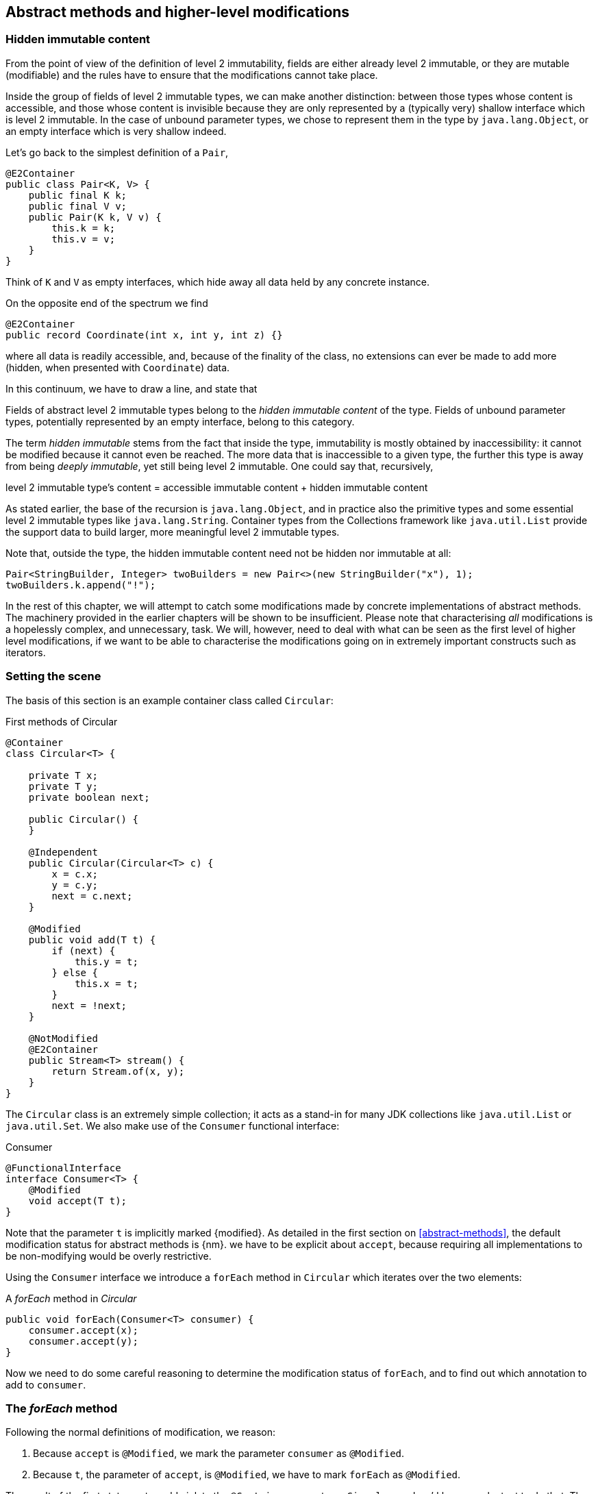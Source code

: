 [#higher-level-modifications]
== Abstract methods and higher-level modifications

[#hidden-immutable-content]
=== Hidden immutable content

From the point of view of the definition of level 2 immutability, fields are either already level 2 immutable, or they are mutable (modifiable) and the rules have to ensure that the modifications cannot take place.

Inside the group of fields of level 2 immutable types, we can make another distinction: between those types whose content is accessible, and those whose content is invisible because they are only represented by a (typically very) shallow interface which is level 2 immutable.
In the case of unbound parameter types, we chose to represent them in the type by `java.lang.Object`, or an empty interface which is very shallow indeed.

Let's go back to the simplest definition of a `Pair`,

[source,java]
----
@E2Container
public class Pair<K, V> {
    public final K k;
    public final V v;
    public Pair(K k, V v) {
        this.k = k;
        this.v = v;
    }
}
----

Think of `K` and `V` as empty interfaces, which hide away all data held by any concrete instance.

On the opposite end of the spectrum we find

[source,java]
----
@E2Container
public record Coordinate(int x, int y, int z) {}
----

where all data is readily accessible, and, because of the finality of the class, no extensions can ever be made to add more (hidden, when presented with `Coordinate`) data.

In this continuum, we have to draw a line, and state that

****
Fields of abstract level 2 immutable types belong to the _hidden immutable content_ of the type.
Fields of unbound parameter types, potentially represented by an empty interface, belong to this category.
****

The term _hidden immutable_ stems from the fact that inside the type, immutability is mostly obtained by inaccessibility: it cannot be modified because it cannot even be reached.
The more data that is inaccessible to a given type, the further this type is away from being _deeply immutable_, yet still being level 2 immutable.
One could say that, recursively,

****
level 2 immutable type's content = accessible immutable content + hidden immutable content
****

As stated earlier, the base of the recursion is `java.lang.Object`, and in practice also the primitive types and some essential level 2 immutable types like `java.lang.String`.
Container types from the Collections framework like `java.util.List` provide the support data to build larger, more meaningful level 2 immutable types.

Note that, outside the type, the hidden immutable content need not be hidden nor immutable at all:

[source,java]
----
Pair<StringBuilder, Integer> twoBuilders = new Pair<>(new StringBuilder("x"), 1);
twoBuilders.k.append("!");
----

In the rest of this chapter, we will attempt to catch some modifications made by concrete implementations of abstract methods.
The machinery provided in the earlier chapters will be shown to be insufficient.
Please note that characterising _all_ modifications is a hopelessly complex, and unnecessary, task.
We will, however, need to deal with what can be seen as the first level of higher level modifications, if we want to be able to characterise the modifications going on in extremely important constructs such as iterators.

=== Setting the scene

The basis of this section is an example container class called `Circular`:

.First methods of Circular
[source,java]
----
@Container
class Circular<T> {

    private T x;
    private T y;
    private boolean next;

    public Circular() {
    }

    @Independent
    public Circular(Circular<T> c) {
        x = c.x;
        y = c.y;
        next = c.next;
    }

    @Modified
    public void add(T t) {
        if (next) {
            this.y = t;
        } else {
            this.x = t;
        }
        next = !next;
    }

    @NotModified
    @E2Container
    public Stream<T> stream() {
        return Stream.of(x, y);
    }
}
----

The `Circular` class is an extremely simple collection; it acts as a stand-in for many JDK collections like `java.util.List` or `java.util.Set`.
We also make use of the `Consumer` functional interface:

.Consumer
[source,java]
----
@FunctionalInterface
interface Consumer<T> {
    @Modified
    void accept(T t);
}
----

Note that the parameter `t` is implicitly marked {modified}.
As detailed in the first section on <<abstract-methods>>, the default modification status for abstract methods is {nm}.
we have to be explicit about `accept`, because requiring all implementations to be non-modifying would be overly restrictive.

Using the `Consumer` interface we introduce a `forEach` method in `Circular` which iterates over the two elements:

.A _forEach_ method in _Circular_
[source,java]
----
public void forEach(Consumer<T> consumer) {
    consumer.accept(x);
    consumer.accept(y);
}
----

Now we need to do some careful reasoning to determine the modification status of `forEach`, and to find out which annotation to add to `consumer`.

=== The _forEach_ method

Following the normal definitions of modification, we reason:

1. Because `accept` is `@Modified`, we mark the parameter `consumer` as `@Modified`.
2. Because `t`, the parameter of `accept`, is `@Modified`, we have to mark `forEach` as `@Modified`.

The result of the first statement would violate the `@Container` property on `Circular`, and we'd be very reluctant to do that.
The second one would make `forEach` modifying in `Circular`, which again goes against our intuition: looping in itself is not modifying.

Luckily, there are a number of observations that come to the rescue.

First, because the implementation comes 'from the outside' (is external to `Circular`), the only modifications that should really concern us in a `forEach` method are the modifications to `accept` 's parameter `t`.
Other modifications are, for example, to the fields of the type in which the implementation is present, and we believe them to be outside our scope.
However, if we replace `Consumer` with `Set` and `accept` with `add`, we encounter a modification that we do not really want to ignore, in an otherwise equal setting.
Therefore, we will have to revert to a contracted {ignoreModifications} annotation on the parameter `consumer`, if we want to avoid `Circular` losing the `@Container` property.

The second modification, however, is one we can ignore in the `Circular` type, and _defer_ or propagate to the place where a concrete implementation of the consumer is presented.
We can ignore it here, because `x` and `y` are fields of hidden immutable type; what happens to their content happens outside the primary type, outside our zone of control.
(Note that if they were parameters, this would not hold: recall from the section on <<modification>> that the rules for modification on parameters refer to any change in the parameter's object graph.) The fact that hidden immutable content is passed on as an argument to a method of `consumer` will be reflected by a {dependent1} annotation.
It will take care of the propagation of modifications from the concrete implementation into the hidden immutable content.

This results in the following annotations for `forEach` in `Circular`:

.The _forEach_ method in _Circular_, annotated
[source,java]
----
@NotModified
public void forEach(@IgnoreModifications @Dependent1 Consumer<T> consumer) {
    consumer.accept(x);
    consumer.accept(y);
}
----

Note that we assume that we'll need {ignoreModifications} for almost every use of a functional interface from `java.util.function` occurring as a parameter.
These types are for generic use; one should use them to represent some specific data type where modifications are of concern to the current type.
Therefore, we make this annotation implicit in exactly this context.

Looking at the more general case of a `forEach` implementation iterating over a list or array, we therefore end up with:

.Generic _forEach_ implementation
[source,java]
----
@NotModified
public void forEach(@Dependent1 Consumer<T> consumer) {
    for(T t: list) consumer.accept(t);
}
----

Modifications to the parameter, made by the concrete implementation, are propagated into the hidden immutable content of `list`, as described in the next section.

=== Propagating modifications

Let us apply the `forEach` method to `StringBuilder`.

.Propagating the modification of _forEach_
[source,java]
----
static void print(@NotModified Circular<StringBuilder> c) {
    c.forEach(System.out::println); // <1>
}

static void addNewLine(@Modified Circular<StringBuilder> c) {
    c.forEach(sb -> sb.append("\n")); // <2>
}

static void replace(@Modified Circular<StringBuilder> c) {
    c.forEach(sb -> c.add(new StringBuilder("x" + sb))); // <3>
}

List<String> strings = ...
@Modified // <4>
void addToStrings(@NotModified Circular<StringBuilder> c) {
    c.forEach(sb -> strings.add(sb.toString()));
}
----
<1> Non-modifying method implies no modification on the hidden immutable content of `c`.
<2> Parameter-modifying lambda propagates modification to `c` 's hidden immutable content.
<3> Object-modifying lambda changing `c` but not its content (the string builder it holds).
<4> Example of modification to fields outside the scope of `Circular`.

It is item 2, `addNewLine`, that is of importance here.
Thanks to the {dependent1} annotation, we know of a modification to `c`.
It helps to see the for-loop written out, if we temporarily assume that we have added an implementation of `Iterable` to `Circular`:

[source,java]
----
static void addNewLine(@Modified Circular<StringBuilder> c) {
    for(StringBuilder sb: c) {
      sb.append("\n"));
    }
}
----

We really need the link between `sb` and `c` for the modification on `sb` to propagate to `c`.

Without storing additional information (e.g., using an as yet undefined annotation like `@Modified1` on `c` in `addNewLine`), however, we cannot make the distinction between a modification to the string builders inside `x` and `y`, or an assignment to `x` or `y` in `Circular`, as in item 3.
In other words, we cannot determine {m} on the parameters of `useAddNewLine` in the following example:

.Using print and addNewLine
[source,java]
----
static String usePrint(@NotModified StringBuilder sb1,
                       @NotModified StringBuilder sb2,
                       @NotModified StringBuilder sb3) {
    Circular<StringBuilder> circular = new Circular<>();
    circular.add(sb1); // <1>
    circular.add(sb2);
    circular.add(sb3);
    print(circular);
    return circular.stream().collect(Collectors.joining());
}

static String useAddNewLine(@Modified StringBuilder sb1, //<2>
                            @Modified StringBuilder sb2,
                            @Modified StringBuilder sb3) {
    Circular<StringBuilder> circular = new Circular<>();
    circular.add(sb1);
    circular.add(sb2);
    circular.add(sb3);
    addNewLine(circular); // <3>
    return circular.stream().collect(Collectors.joining());
}
----
<1> `circular` now holds `sb1`
<2> impossible to determine
<3> The {modified} on `addNewLine` implies that `circular` has been modified, but we do not know if any of `sb1`, `sb2`, `sb3` has been affected.

[#content-linking]
=== Content linking

Going back to `Circular`, we see that the `add` method binds the parameter `t` to the instance by means of assignment.
Let us call this binding of parameters of hidden immutable types _content linking_, and mark it using {dependent1}, _content dependence_:

.Extra annotation on add
[source,java]
----
@Modified
public void add(@Dependent1 T t) {
    if (next) {
        this.y = t;
    } else {
        this.x = t;
    }
    next = !next;
}
----

Note that content dependence implies normal independence, exactly because we are dealing with parameters of hidden immutable type.
Thanks to this annotation, the statement `circular.add(sb1)` can content link `sb1` to circular.
When propagating the modification of `addNewLine` 's parameter, all variables content linked to the argument get marked.

A second way, next to assignment, of adding to content links is Java's for-each loop:

.For-each loop and content linking
[source,java]
----
Collection<StringBuilder> builders = ...;
for(StringBuilder sb: builders) { circular.add(sb); }
----

The local loop variable `sb` gets content linked to `circular`.
Crucially, however, it is not difficult to see that `sb` is also content linked to `builders`!
The `Collection` API will contain an `add` method annotated as:

[source,java]
----
@Modified
boolean add(@NotNull @Dependent1 E e) { return true; }
----

indicating that after calling `add`, the argument will become part of the hidden immutable content of the collection.
We reuse the annotation {dependent1} to indicate that the hidden immutable content of two objects are linked.
Looking at a possible implementation of `addAll`:

.addAll
[source,java]
----
@Modified
boolean addAll(@NotNull1 @Dependent1 Collection<? extends E> collection) {
    boolean modified = false;
    for (E e : c) if (add(e)) modified = true;
    return modified;
}
----

The call to `add` content links `e` to `this`.
Because `e` is also content linked to `c`, the parameter `collection`
holds hidden immutable content linked to the hidden immutable content of the instance.

Again, note that {dependent1} implies independence, because it deals with the hidden immutable content.

We're now properly armed to see how a for-each loop can be defined as an iterator whose hidden immutable content links to that of a container.

=== Iterator, Iterable, loops

Let us start with the simplest definition of an iterator, without `remove` method:

.Iterator, without remove
[source,java]
----
interface Iterator<T> {

    @Modified
    @Dependent1
    T next();

    @Modified
    boolean hasNext();
}
----

Either the `next` method, or the `hasNext` method, must make a change to the iterator, because it has to keep track of the next element.
As such, we make both {modified}.
Following the discussion in the previous section, `next` is {dependent1}, because it returns part of the hidden immutable content held by the iterator.

The interface `Iterable` is a supplier of iterators:

.Iterable
[source,java]
----
interface Iterable<T> {

    @NotModified
    @Dependent1
    Iterator<T> iterator();
}
----

First, creating an iterator should never be a modifying operation on a type.
Typically, as we explore in the next section, it implies creating a sub-type, static or not, of the type implementing `Iterable`.
Secondly, the iterator itself is independent of the fields of the implementing type, but has the ability to return its hidden immutable content.

The loop, on a variable `list` of type implementing `Iterable<T>`,

[source,java]
----
for(T t: list) { ... }
----

can be interpreted as

[source,java]
----
Iterator<T> iterator = list.iterator();
while(it.hasNext()) {
    T t = it.next();
    ...
}
----

The iterator is {dependent1}.
Via the `next` method, it content-links the hidden immutable content of the `list` to `t`.

=== Independence of types

A concrete implementation of an iterator is a sub-type, static or not, of the iterable type:

[source,java]
----
@E2Container
public class ImmutableArray<T> implements Iterable<T> {

    @NotNull1
    private final T[] elements;

    @SuppressWarnings("unchecked")
    public ImmutableArray(List<T> input) {
        this.elements = (T[]) input.toArray();
    }

    @Override
    @Independent
    public Iterator<T> iterator() {
        return new IteratorImpl();
    }

    @Container
    @Independent
    class IteratorImpl implements Iterator<T> {
        private int i;

        @Override
        public boolean hasNext() {
            return i < elements.length;
        }

        @Override
        @NotNull
        public T next() {
            return elements[i++];
        }
    }
}
----

For `ImmutableArray` to be level 2 immutable, the `iterator()` method must be independent of the field `elements`.
How do we know this?
The implementation type `IteratorImpl` cannot be level 2 immutable, because it needs to hold the state of the iterator.
However, it should protect the fields of its enclosing type.
We propose to add a definition for the independence of a type, very similar to the one enforced for level 2 immutability:

****
*Definition*: A type is *independent* when it follows these three rules:

*Rule 1*: All constructor parameters linked to fields, and therefore all fields linked to constructor parameters, must be {nm};

*Rule 2*: All fields linked to constructor parameters must be either private or level 2 immutable;

*Rule 3*: All return values of methods must be independent of the fields linked to constructor parameters.
****

The static variant of `IteratorImpl` makes rules 1 and 2 more obvious:

.Static iterator implementation
[source,java]
----
@E2Container
public class ImmutableArray<T> implements Iterable<T> {
    ...

    @Container
    @Independent
    static class IteratorImpl implements Iterator<T> {
        private int i;
        private final T[] elements;

        private IteratorImpl(T[] elements) {
            this.elements = elements;
        }

        @Override
        public boolean hasNext() {
            return i < elements.length;
        }

        @Override
        @NotNull
        public T next() {
            return elements[i++];
        }
    }
}
----

